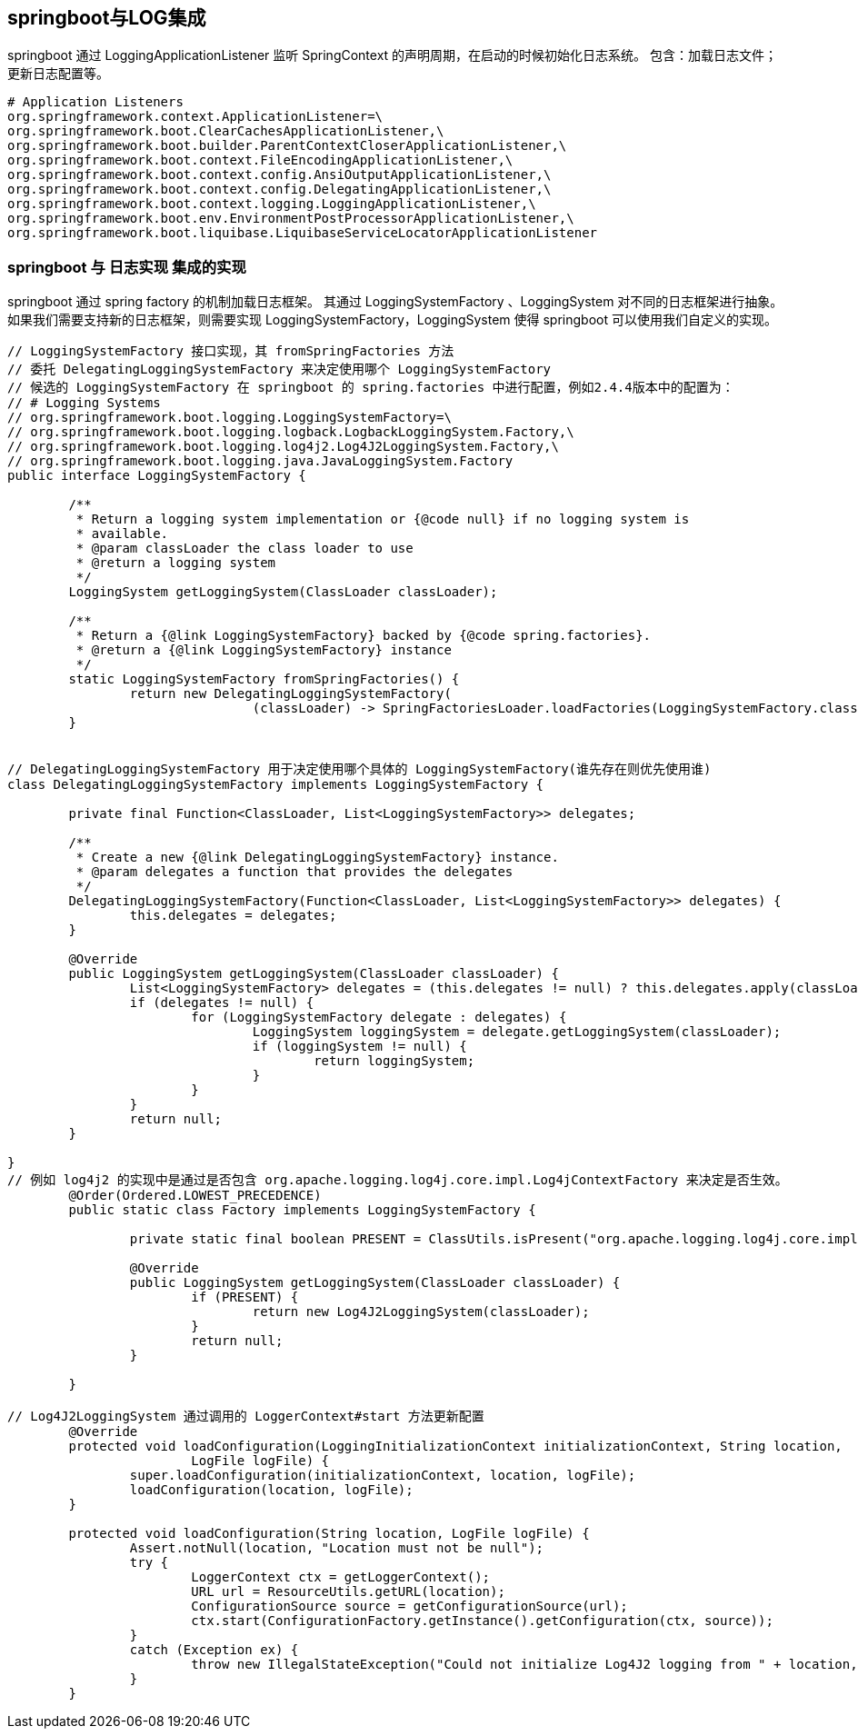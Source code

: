 

== springboot与LOG集成
springboot 通过 LoggingApplicationListener 监听 SpringContext 的声明周期，在启动的时候初始化日志系统。
包含：加载日志文件；更新日志配置等。
----
# Application Listeners
org.springframework.context.ApplicationListener=\
org.springframework.boot.ClearCachesApplicationListener,\
org.springframework.boot.builder.ParentContextCloserApplicationListener,\
org.springframework.boot.context.FileEncodingApplicationListener,\
org.springframework.boot.context.config.AnsiOutputApplicationListener,\
org.springframework.boot.context.config.DelegatingApplicationListener,\
org.springframework.boot.context.logging.LoggingApplicationListener,\
org.springframework.boot.env.EnvironmentPostProcessorApplicationListener,\
org.springframework.boot.liquibase.LiquibaseServiceLocatorApplicationListener
----

=== springboot 与 日志实现 集成的实现
springboot 通过 spring factory 的机制加载日志框架。
其通过 LoggingSystemFactory 、LoggingSystem 对不同的日志框架进行抽象。
如果我们需要支持新的日志框架，则需要实现 LoggingSystemFactory，LoggingSystem 使得 springboot 可以使用我们自定义的实现。

----
// LoggingSystemFactory 接口实现，其 fromSpringFactories 方法
// 委托 DelegatingLoggingSystemFactory 来决定使用哪个 LoggingSystemFactory
// 候选的 LoggingSystemFactory 在 springboot 的 spring.factories 中进行配置，例如2.4.4版本中的配置为：
// # Logging Systems
// org.springframework.boot.logging.LoggingSystemFactory=\
// org.springframework.boot.logging.logback.LogbackLoggingSystem.Factory,\
// org.springframework.boot.logging.log4j2.Log4J2LoggingSystem.Factory,\
// org.springframework.boot.logging.java.JavaLoggingSystem.Factory
public interface LoggingSystemFactory {

	/**
	 * Return a logging system implementation or {@code null} if no logging system is
	 * available.
	 * @param classLoader the class loader to use
	 * @return a logging system
	 */
	LoggingSystem getLoggingSystem(ClassLoader classLoader);

	/**
	 * Return a {@link LoggingSystemFactory} backed by {@code spring.factories}.
	 * @return a {@link LoggingSystemFactory} instance
	 */
	static LoggingSystemFactory fromSpringFactories() {
		return new DelegatingLoggingSystemFactory(
				(classLoader) -> SpringFactoriesLoader.loadFactories(LoggingSystemFactory.class, classLoader));
	}


// DelegatingLoggingSystemFactory 用于决定使用哪个具体的 LoggingSystemFactory(谁先存在则优先使用谁)
class DelegatingLoggingSystemFactory implements LoggingSystemFactory {

	private final Function<ClassLoader, List<LoggingSystemFactory>> delegates;

	/**
	 * Create a new {@link DelegatingLoggingSystemFactory} instance.
	 * @param delegates a function that provides the delegates
	 */
	DelegatingLoggingSystemFactory(Function<ClassLoader, List<LoggingSystemFactory>> delegates) {
		this.delegates = delegates;
	}

	@Override
	public LoggingSystem getLoggingSystem(ClassLoader classLoader) {
		List<LoggingSystemFactory> delegates = (this.delegates != null) ? this.delegates.apply(classLoader) : null;
		if (delegates != null) {
			for (LoggingSystemFactory delegate : delegates) {
				LoggingSystem loggingSystem = delegate.getLoggingSystem(classLoader);
				if (loggingSystem != null) {
					return loggingSystem;
				}
			}
		}
		return null;
	}

}
// 例如 log4j2 的实现中是通过是否包含 org.apache.logging.log4j.core.impl.Log4jContextFactory 来决定是否生效。
	@Order(Ordered.LOWEST_PRECEDENCE)
	public static class Factory implements LoggingSystemFactory {

		private static final boolean PRESENT = ClassUtils.isPresent("org.apache.logging.log4j.core.impl.Log4jContextFactory", Factory.class.getClassLoader());

		@Override
		public LoggingSystem getLoggingSystem(ClassLoader classLoader) {
			if (PRESENT) {
				return new Log4J2LoggingSystem(classLoader);
			}
			return null;
		}

	}

// Log4J2LoggingSystem 通过调用的 LoggerContext#start 方法更新配置
	@Override
	protected void loadConfiguration(LoggingInitializationContext initializationContext, String location,
			LogFile logFile) {
		super.loadConfiguration(initializationContext, location, logFile);
		loadConfiguration(location, logFile);
	}

	protected void loadConfiguration(String location, LogFile logFile) {
		Assert.notNull(location, "Location must not be null");
		try {
			LoggerContext ctx = getLoggerContext();
			URL url = ResourceUtils.getURL(location);
			ConfigurationSource source = getConfigurationSource(url);
			ctx.start(ConfigurationFactory.getInstance().getConfiguration(ctx, source));
		}
		catch (Exception ex) {
			throw new IllegalStateException("Could not initialize Log4J2 logging from " + location, ex);
		}
	}

----
